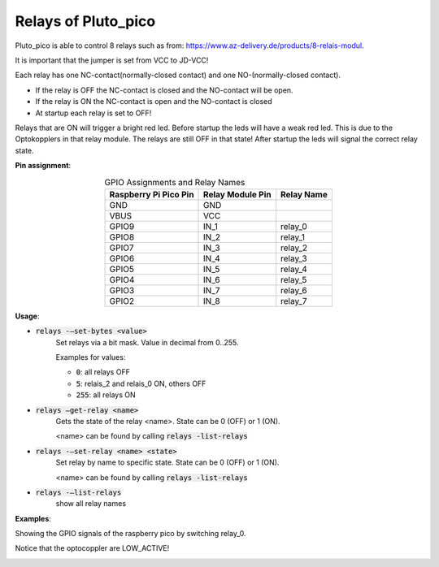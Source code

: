 Relays of Pluto_pico
--------------------
Pluto_pico is able to control 8 relays such as from: https://www.az-delivery.de/products/8-relais-modul.

It is important that the jumper is set from VCC to JD-VCC!

Each relay has one NC-contact(normally-closed contact) and one NO-(normally-closed contact).

* If the relay is OFF the NC-contact is closed and the NO-contact will be open.
* If the relay is ON the NC-contact is open and the NO-contact is closed
* At startup each relay is set to OFF!

Relays that are ON will trigger a bright red led.
Before startup the leds will have a weak red led.
This is due to the Optokopplers in that relay module. The relays are still OFF in that state!
After startup the leds will signal the correct relay state.

.. image:: fritzing_relays.png
  :width: 400
  :alt: Fritzing model with relays

**Pin assignment**:

.. table:: GPIO Assignments and Relay Names
   :align: center

   ===================== ====================== =================
   Raspberry Pi Pico Pin   Relay Module Pin       Relay Name
   ===================== ====================== =================
   GND                    GND
   VBUS                   VCC
   GPIO9                  IN_1                    relay_0
   GPIO8                  IN_2                    relay_1
   GPIO7                  IN_3                    relay_2
   GPIO6                  IN_4                    relay_3
   GPIO5                  IN_5                    relay_4
   GPIO4                  IN_6                    relay_5
   GPIO3                  IN_7                    relay_6
   GPIO2                  IN_8                    relay_7
   ===================== ====================== =================

**Usage**:

* :code:`relays -–set-bytes <value>`
    Set relays via a bit mask. Value in decimal from 0..255.

    Examples for values:

    * :code:`0`: all relays OFF
    * :code:`5`: relais_2 and relais_0 ON, others OFF
    * :code:`255`: all relays ON

* :code:`relays –get-relay <name>`
    Gets the state of the relay <name>. State can be 0 (OFF) or 1 (ON).

    <name> can be found by calling :code:`relays -list-relays`

* :code:`relays -–set-relay <name> <state>`
    Set relay by name to specific state. State can be 0 (OFF) or 1 (ON).

    <name> can be found by calling :code:`relays -list-relays`

* :code:`relays -–list-relays`
    show all relay names

**Examples**:

Showing the GPIO signals of the raspberry pico by switching relay_0.

.. image:: relays_controlling.png
  :width: 200
  :alt: Controlling relay_0 cli view

Notice that the optocoppler are LOW_ACTIVE!

.. image:: relays_description.png
  :width: 400
  :alt: Controlling relay_0 oscilloscope view
